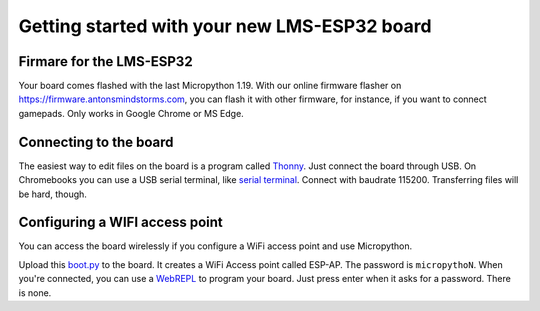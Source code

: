 Getting started with your new LMS-ESP32 board
=============================================

.. image:: ../images/lms-esp32.jpg
  :alt: LMS_esp32 Pinout
  :width: 400


Firmare for the LMS-ESP32
-------------------------

Your board comes flashed with the last Micropython 1.19. 
With our online firmware flasher on https://firmware.antonsmindstorms.com,
you can flash it with other firmware, for instance, if you want to connect gamepads. Only works in Google Chrome or MS Edge.


Connecting to the board
-----------------------

The easiest way to edit files on the board is a program called `Thonny <https://thonny.org/>`__. 
Just connect the board through USB. On Chromebooks you can use a USB serial terminal, 
like `serial terminal <https://googlechromelabs.github.io/serial-terminal/>`__. Connect with 
baudrate 115200. Transferring files will be hard, though.


Configuring a WIFI access point
-------------------------------
You can access the board wirelessly if you configure a WiFi access point and use Micropython.

Upload this `boot.py <https://github.com/antonvh/flash-esp/blob/master/boot.py>`__
to the board. It creates a WiFi Access point called ESP-AP. The password is
``micropythoN``. When you're connected, you can use a
`WebREPL <Connecting-via-webrepl>`__ to program your board. Just press
enter when it asks for a password. There is none.

